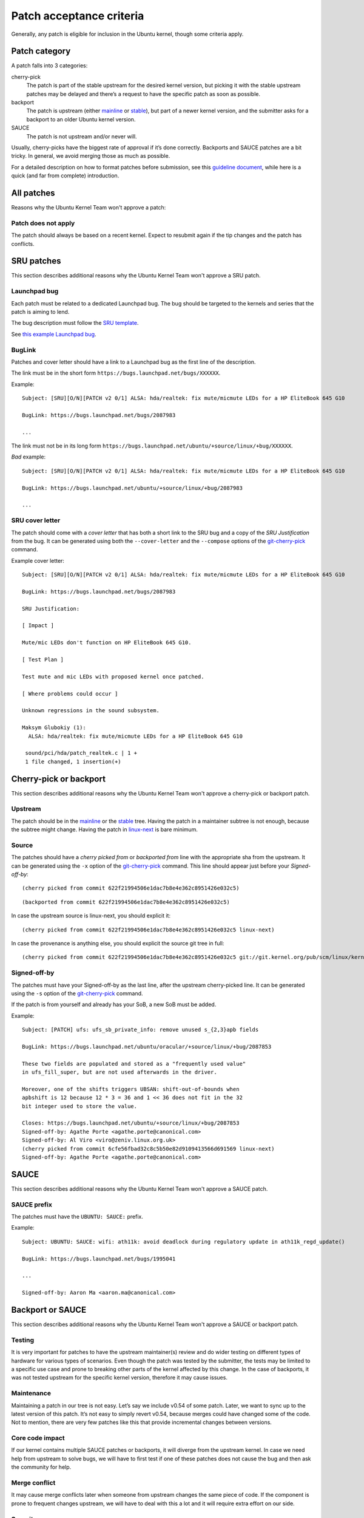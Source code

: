 .. highlight:: email

.. _ubuntu-patches-acceptance-criteria:

Patch acceptance criteria
=========================

Generally, any patch is eligible for inclusion in the Ubuntu kernel, though some
criteria apply.

Patch category
--------------

A patch falls into 3 categories:

cherry-pick
   The patch is part of the stable upstream for the desired kernel version, but
   picking it with the stable upstream patches may be delayed and there’s a
   request to have the specific patch as soon as possible.

backport
   The patch is upstream (either mainline_ or stable_), but part of a newer
   kernel version, and the submitter asks for a backport to an older Ubuntu
   kernel version.

SAUCE
    The patch is not upstream and/or never will.

Usually, cherry-picks have the biggest rate of approval if it’s done correctly.
Backports and SAUCE patches are a bit tricky. In general, we avoid merging
those as much as possible.

For a detailed description on how to format patches before submission, see this
`guideline document`_, while here is a quick (and far from complete)
introduction.

.. _guideline document: https://wiki.ubuntu.com/Kernel/Dev/StablePatchFormat

All patches
-----------

Reasons why the Ubuntu Kernel Team won't approve a patch:

Patch does not apply
^^^^^^^^^^^^^^^^^^^^

The patch should always be based on a recent kernel. Expect to resubmit
again if the tip changes and the patch has conflicts.

SRU patches
-----------

This section describes additional reasons why the Ubuntu Kernel Team won't
approve a SRU patch.

Launchpad bug
^^^^^^^^^^^^^

Each patch must be related to a dedicated Launchpad bug. The bug should be
targeted to the kernels and series that the patch is aiming to lend.

The bug description must follow the `SRU template`_.

.. _SRU template: https://canonical-sru-docs.readthedocs-hosted.com/en/latest/reference/bug-template/

See `this example Launchpad bug`_.

.. _this example Launchpad bug: https://bugs.launchpad.net/ubuntu/+source/linux/+bug/1995957>


BugLink
^^^^^^^

Patches and cover letter should have a link to a Launchpad bug as the first
line of the description.

The link must be in the short form ``https://bugs.launchpad.net/bugs/XXXXXX``.

Example::

    Subject: [SRU][O/N][PATCH v2 0/1] ALSA: hda/realtek: fix mute/micmute LEDs for a HP EliteBook 645 G10

    BugLink: https://bugs.launchpad.net/bugs/2087983

    ...

The link must not be in its long form
``https://bugs.launchpad.net/ubuntu/+source/linux/+bug/XXXXXX``.

*Bad* example::

    Subject: [SRU][O/N][PATCH v2 0/1] ALSA: hda/realtek: fix mute/micmute LEDs for a HP EliteBook 645 G10

    BugLink: https://bugs.launchpad.net/ubuntu/+source/linux/+bug/2087983

    ...

SRU cover letter
^^^^^^^^^^^^^^^^

The patch should come with a *cover letter* that has both a short link to the
SRU bug and a copy of the *SRU Justification* from the bug. It can be generated
using both the ``--cover-letter`` and the ``--compose`` options of the
git-cherry-pick_ command.

Example cover letter::

    Subject: [SRU][O/N][PATCH v2 0/1] ALSA: hda/realtek: fix mute/micmute LEDs for a HP EliteBook 645 G10

    BugLink: https://bugs.launchpad.net/bugs/2087983

    SRU Justification:

    [ Impact ]

    Mute/mic LEDs don't function on HP EliteBook 645 G10.

    [ Test Plan ]

    Test mute and mic LEDs with proposed kernel once patched.

    [ Where problems could occur ]

    Unknown regressions in the sound subsystem.

    Maksym Glubokiy (1):
      ALSA: hda/realtek: fix mute/micmute LEDs for a HP EliteBook 645 G10

     sound/pci/hda/patch_realtek.c | 1 +
     1 file changed, 1 insertion(+)

Cherry-pick or backport
-----------------------

This section describes additional reasons why the Ubuntu Kernel Team won't
approve a cherry-pick or backport patch.

Upstream
^^^^^^^^

The patch should be in the mainline_ or the stable_ tree. Having the patch in
a maintainer subtree is not enough, because the subtree might change. Having
the patch in linux-next_ is bare minimum.

.. _mainline: https://git.kernel.org/pub/scm/linux/kernel/git/torvalds/linux.git/
.. _stable: https://git.kernel.org/pub/scm/linux/kernel/git/stable/linux.git/
.. _linux-next: https://www.kernel.org/doc/man-pages/linux-next.html

Source
^^^^^^

.. highlight:: text

The patches should have a *cherry picked from* or *backported from* line with
the appropriate sha from the upstream. It can be generated using the
``-x`` option of the git-cherry-pick_ command. This line should appear just
before your *Signed-off-by*::

    (cherry picked from commit 622f21994506e1dac7b8e4e362c8951426e032c5)

::

    (backported from commit 622f21994506e1dac7b8e4e362c8951426e032c5)

In case the upstream source is linux-next, you should explicit it::

    (cherry picked from commit 622f21994506e1dac7b8e4e362c8951426e032c5 linux-next)

In case the provenance is anything else, you should explicit the source git
tree in full::

    (cherry picked from commit 622f21994506e1dac7b8e4e362c8951426e032c5 git://git.kernel.org/pub/scm/linux/kernel/git/broonie/sound.git)

.. highlight:: email

Signed-off-by
^^^^^^^^^^^^^

The patches must have your Signed-off-by as the last line, after the upstream
cherry-picked line. It can be generated using the ``-s`` option of the
git-cherry-pick_ command.

If the patch is from yourself and already has your SoB, a new SoB must be
added.

Example::

    Subject: [PATCH] ufs: ufs_sb_private_info: remove unused s_{2,3}apb fields

    BugLink: https://bugs.launchpad.net/ubuntu/oracular/+source/linux/+bug/2087853

    These two fields are populated and stored as a "frequently used value"
    in ufs_fill_super, but are not used afterwards in the driver.

    Moreover, one of the shifts triggers UBSAN: shift-out-of-bounds when
    apbshift is 12 because 12 * 3 = 36 and 1 << 36 does not fit in the 32
    bit integer used to store the value.

    Closes: https://bugs.launchpad.net/ubuntu/+source/linux/+bug/2087853
    Signed-off-by: Agathe Porte <agathe.porte@canonical.com>
    Signed-off-by: Al Viro <viro@zeniv.linux.org.uk>
    (cherry picked from commit 6cfe56fbad32c8c5b50e82d9109413566d691569 linux-next)
    Signed-off-by: Agathe Porte <agathe.porte@canonical.com>

.. _mainline: https://git.kernel.org/pub/scm/linux/kernel/git/torvalds/linux.git/
.. _stable: https://git.kernel.org/pub/scm/linux/kernel/git/stable/linux.git/
.. _linux-next: https://www.kernel.org/doc/man-pages/linux-next.html

SAUCE
-----

This section describes additional reasons why the Ubuntu Kernel Team won't
approve a SAUCE patch.

SAUCE prefix
^^^^^^^^^^^^

The patches must have the ``UBUNTU: SAUCE:`` prefix.

Example::

    Subject: UBUNTU: SAUCE: wifi: ath11k: avoid deadlock during regulatory update in ath11k_regd_update()

    BugLink: https://bugs.launchpad.net/bugs/1995041

    ...

    Signed-off-by: Aaron Ma <aaron.ma@canonical.com>

Backport or SAUCE
------------------

This section describes additional reasons why the Ubuntu Kernel Team won't
approve a SAUCE or backport patch.

Testing
^^^^^^^

It is very important for patches to have the upstream maintainer(s) review
and do wider testing on different types of hardware for various types of
scenarios. Even though the patch was tested by the submitter, the tests may
be limited to a specific use case and prone to breaking other parts of the
kernel affected by this change. In the case of backports, it was not tested
upstream for the specific kernel version, therefore it may cause issues.

Maintenance
^^^^^^^^^^^

Maintaining a patch in our tree is not easy. Let’s say we include v0.54 of
some patch. Later, we want to sync up to the latest version of this patch.
It’s not easy to simply revert v0.54, because merges could have changed some
of the code. Not to mention, there are very few patches like this that
provide incremental changes between versions.

Core code impact
^^^^^^^^^^^^^^^^

If our kernel contains multiple SAUCE patches or backports, it will diverge
from the upstream kernel. In case we need help from upstream to solve bugs,
we will have to first test if one of these patches does not cause the bug and
then ask the community for help.

Merge conflict
^^^^^^^^^^^^^^

It may cause merge conflicts later when someone from upstream changes the
same piece of code. If the component is prone to frequent changes upstream,
we will have to deal with this a lot and it will require extra effort on our
side.

Security concerns
^^^^^^^^^^^^^^^^^

It may open up unforeseen security issues. Not that this does not happen with
upstream code, but having the code there reaches a wider audience, and more
people are involved in mitigating the issue.

Bug Prone
^^^^^^^^^

It may introduce new bugs that have a wider impact due to limited testing,
especially if the change affects a component used in many places.

Quality
^^^^^^^

Not a very common reason, but the patch may not fit into our standards of
code quality or may not serve any real purpose.

Lack of time
^^^^^^^^^^^^

Maintaining these patches, with all the arguments from above, will be
time-consuming on our side, and we don’t have the resources to both do this
and deliver a stable Linux OS

.. _git-cherry-pick: https://manpages.ubuntu.com/manpages/trusty/en/man1/git-cherry-pick.1.html
